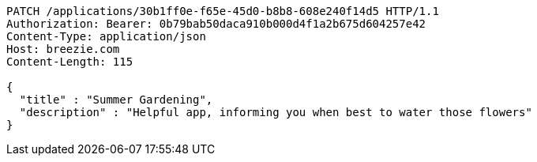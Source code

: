 [source,http,options="nowrap"]
----
PATCH /applications/30b1ff0e-f65e-45d0-b8b8-608e240f14d5 HTTP/1.1
Authorization: Bearer: 0b79bab50daca910b000d4f1a2b675d604257e42
Content-Type: application/json
Host: breezie.com
Content-Length: 115

{
  "title" : "Summer Gardening",
  "description" : "Helpful app, informing you when best to water those flowers"
}
----